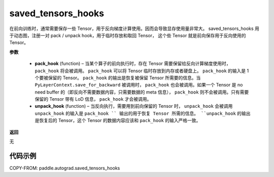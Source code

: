 .. _cn_api_autograd_saved_tensors_hooks:

saved_tensors_hooks
-------------------------------

.. py:class:: paddle.autograd.saved_tensors_hooks

在前向训练时，通常需要保存一些 Tensor，用于反向梯度计算使用。因而会导致显存使用量非常大。
saved_tensors_hooks 用于动态图，注册一对 pack / unpack hook，用于临时存放和取回 Tensor，
这个些 Tensor 就是前向保存用于反向使用的 Tensor。

**参数**

  - **pack_hook** (function) – 当某个算子的前向执行时，存在 Tensor 需要保留给反向计算梯度使用时， ``pack_hook`` 将会被调用。 ``pack_hook`` 可以将 Tensor 临时存放到内存或者硬盘上。 ``pack_hook`` 的输入是 1 个要被保留的 Tensor。 ``pack_hook`` 的输出是恢复被保留 Tensor 所需要的信息。当 ``PyLayerContext.save_for_backward`` 被调用时， ``pack_hook`` 也会被调用。如果一个 Tensor 是 no need buffer 的（即反向不需要数据内容，只需要数据的 meta 信息）， ``pack_hook`` 则不会被调用。只有需要保留的 Tensor 带有 LoD 信息， ``pack_hook`` 才会被调用。
  - **unpack_hook** (function) – 当反向执行，需要用到前向保留的 Tensor 时， ``unpack_hook`` 会被调用 ``unpack_hook`` 的输入是 ``pack_hook `` 输出的用于恢复 Tensor 所需的信息。 ``unpack_hook`` 的输出是恢复后的 Tensor，这个 Tensor 的数据内容应该和 ``pack_hook`` 的输入严格一致。

**返回**

无

代码示例
::::::::::::

COPY-FROM: paddle.autograd.saved_tensors_hooks
